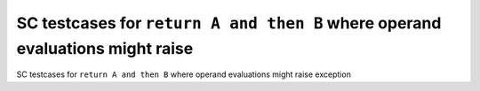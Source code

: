 SC testcases for ``return A and then B`` where operand evaluations might raise
==============================================================================

SC testcases for ``return A and then B`` where operand evaluations might raise
exception

.. qmlink:: TCIndexImporter

   *


